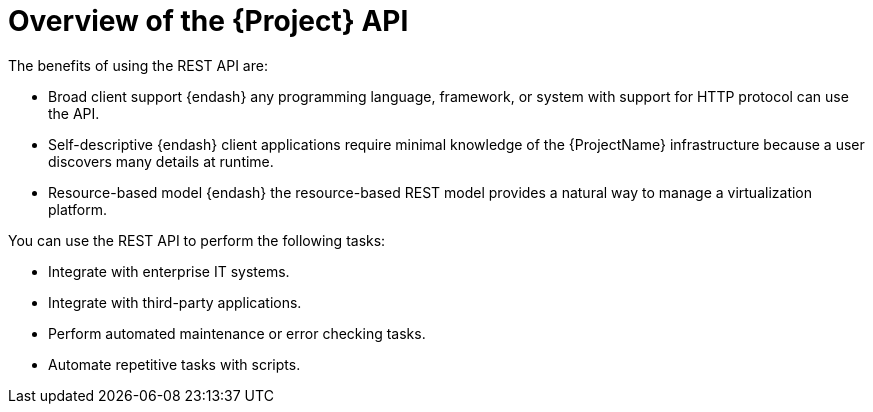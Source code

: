 :_mod-docs-content-type: CONCEPT

[id="overview-of-the-{project-context}-api_{context}"]
= Overview of the {Project} API

The benefits of using the REST API are:

* Broad client support {endash} any programming language, framework, or system with support for HTTP protocol can use the API.
* Self-descriptive {endash} client applications require minimal knowledge of the {ProjectName} infrastructure because a user discovers many details at runtime.
* Resource-based model {endash} the resource-based REST model provides a natural way to manage a virtualization platform.

You can use the REST API to perform the following tasks:

* Integrate with enterprise IT systems.
* Integrate with third-party applications.
* Perform automated maintenance or error checking tasks.
* Automate repetitive tasks with scripts.
